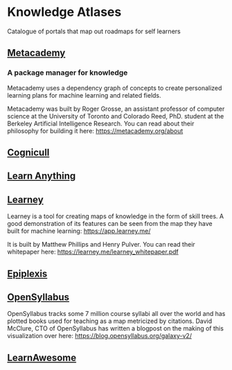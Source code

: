 * Knowledge Atlases
Catalogue of portals that map out roadmaps for self learners

[[./cover-art.png]]

** [[https://metacademy.org][Metacademy]]
*** A package manager for knowledge

[[./metacademy.png]]

Metacademy uses a dependency graph of concepts to create personalized learning plans for machine learning and related fields.

Metacademy was built by Roger Grosse, an assistant professor of computer science at the University of Toronto and Colorado Reed, PhD. student at the Berkeley Artificial Intelligence Research. You can read about their philosophy for building it here: https://metacademy.org/about

** [[https://cognicull.com/en][Cognicull]]

** [[https://learn-anything.xyz][Learn Anything]]

** [[https://learney.me/][Learney]]

[[./learney-logo.gif]]

[[./learney.png]]

Learney is a tool for creating maps of knowledge in the form of skill trees. A good demonstration of its features can be seen from the map they have built for machine learning: https://app.learney.me/

It is built by Matthew Phillips and Henry Pulver. You can read their whitepaper here: https://learney.me/learney_whitepaper.pdf

** [[https://epiplexis.xyz/][Epiplexis]]

** [[https://galaxy.opensyllabus.org/][OpenSyllabus]]

#+BEGIN_HTML
<image src="./open-syllabus.webp" alt="Cover for Open Syllabus" />
#+END_HTML

OpenSyllabus tracks some 7 million course syllabi all over the world and has plotted books used for teaching as a map metricized by citations. David McClure, CTO of OpenSyllabus has written a blogpost on the making of this visualization over here: https://blog.opensyllabus.org/galaxy-v2/

** [[https://learnawesome.org/][LearnAwesome]]
